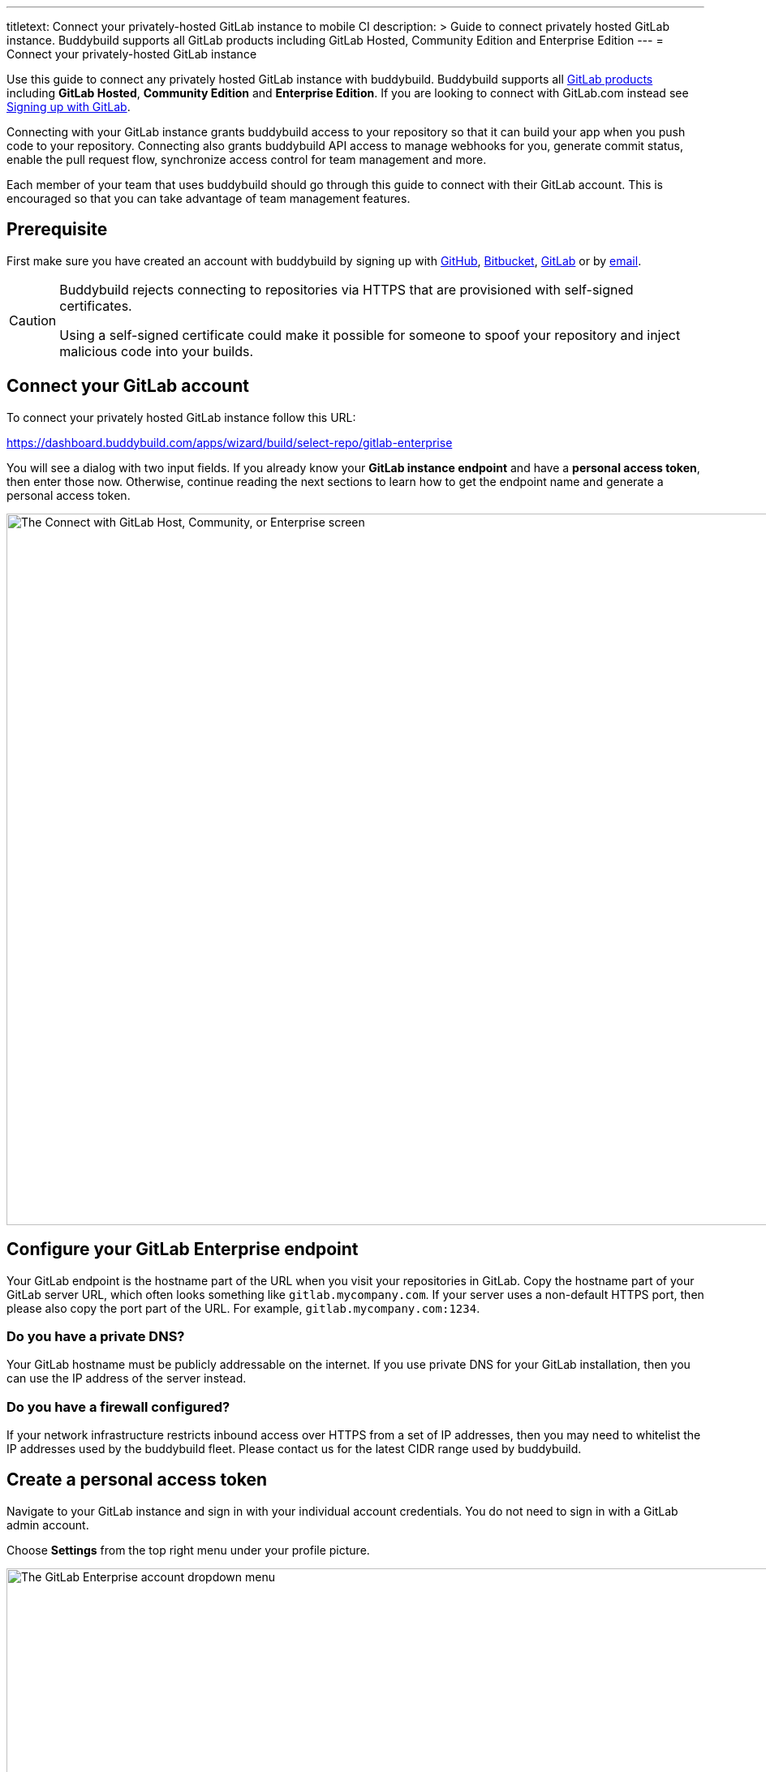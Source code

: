 --- 
titletext: Connect your privately-hosted GitLab instance to mobile CI 
description: >
  Guide to connect privately hosted GitLab instance. Buddybuild supports all
  GitLab products including GitLab Hosted, Community Edition and Enterprise
  Edition
---
= Connect your privately-hosted GitLab instance

Use this guide to connect any privately hosted GitLab instance with
buddybuild. Buddybuild supports all
link:https://about.gitlab.com/products/[GitLab products] including
*GitLab Hosted*, *Community Edition* and *Enterprise Edition*. If you
are looking to connect with GitLab.com instead see
link:gitlab.adoc[Signing up with GitLab].

Connecting with your GitLab instance grants buddybuild access to your
repository so that it can build your app when you push code to your
repository. Connecting also grants buddybuild API access to manage
webhooks for you, generate commit status, enable the pull request flow,
synchronize access control for team management and more.

Each member of your team that uses buddybuild should go through this
guide to connect with their GitLab account. This is encouraged so that
you can take advantage of team management features.

== Prerequisite

First make sure you have created an account with buddybuild by signing
up with link:github.adoc[GitHub], link:bitbucket.adoc[Bitbucket],
link:gitlab.adoc[GitLab] or by link:ssh.adoc#step1[email].

[CAUTION]
====
Buddybuild rejects connecting to repositories via HTTPS that are
provisioned with self-signed certificates.

Using a self-signed certificate could make it possible for someone to
spoof your repository and inject malicious code into your builds.
====

== Connect your GitLab account

To connect your privately hosted GitLab instance follow this URL:

https://dashboard.buddybuild.com/apps/wizard/build/select-repo/gitlab-enterprise

You will see a dialog with two input fields. If you already know your
**GitLab instance endpoint** and have a **personal access token**, then
enter those now. Otherwise, continue reading the next sections to learn
how to get the endpoint name and generate a personal access token.

image:img/Gitlab-Enterprise-2.png["The Connect with GitLab Host,
Community, or Enterprise screen", 1500, 877]


== Configure your GitLab Enterprise endpoint

Your GitLab endpoint is the hostname part of the URL when you visit your
repositories in GitLab. Copy the hostname part of your GitLab server
URL, which often looks something like `gitlab.mycompany.com`. If your
server uses a non-default HTTPS port, then please also copy the port
part of the URL. For example, `gitlab.mycompany.com:1234`.


=== Do you have a private DNS?

Your GitLab hostname must be publicly addressable on the internet. If
you use private DNS for your GitLab installation, then you can use the
IP address of the server instead.


=== Do you have a firewall configured?

If your network infrastructure restricts inbound access over HTTPS from
a set of IP addresses, then you may need to whitelist the IP addresses
used by the buddybuild fleet. Please contact us for the latest CIDR
range used by buddybuild.


== Create a personal access token

Navigate to your GitLab instance and sign in with your individual
account credentials. You do not need to sign in with a GitLab admin
account.

Choose **Settings** from the top right menu under your profile picture.

image:img/Gitlab-Enterprise-5.png["The GitLab Enterprise account
dropdown menu", 1500, 646]

You will see a list of tabs at the top of the page. Click on **Access
tokens**. Create a new token by entering **buddybuild** as the name,
then clicking on **Create Personal Access Token**.

image:img/Gitlab-Enterprise-6.png["The GitLab Enterprise Profile
Settings screen, with the Access Tokens tab selected", 1500, 567]

Copy the new personal access token, a 20-character string with numbers
and letters.

image:img/Gitlab-Enterprise-4.png["The GitLab Enterprise Personal Access
Tokens screen", 1500, 415]

In buddybuild, paste the personal access token into the **Enter your
Access Token** field. Then click **Connect Your GitLab instance**.

image:img/Gitlab-Enterprise-3.png["The buddybuild Connect with GitLab
Hosted, Community, or Enterprise screen, clicking the Connect your
GitLab repository button", 1500, 877]

The dialog should close and display a list of your repositories. At this
point you have successfully completed connecting buddybuild with your
GitLab instance!
